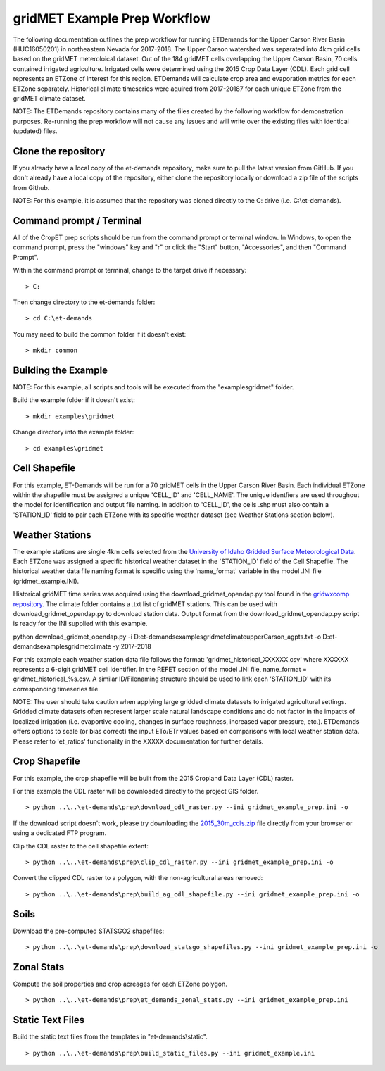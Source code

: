 
gridMET Example Prep Workflow
===================
The following documentation outlines the prep workflow for running ETDemands for
the Upper Carson River Basin (HUC16050201) in northeastern Nevada for 2017-2018.
The Upper Carson watershed was separated into 4km grid cells based on the
gridMET meteroloical dataset. Out of the 184 gridMET cells overlapping the Upper
Carson Basin, 70 cells contained irrigated agriculture. Irrigated cells were
determined using the 2015 Crop Data Layer (CDL). Each grid cell represents an
ETZone of interest for this region. ETDemands will calculate crop area and
evaporation metrics for each ETZone separately. Historical climate timeseries
were aquired from 2017-20187 for each unique ETZone from the gridMET climate
dataset.

NOTE: The ETDemands repository contains many of the files created by the
following workflow for demonstration purposes. Re-running the prep workflow
will not cause any issues and will write over the existing files with identical
(updated) files.

Clone the repository
--------------------
If you already have a local copy of the et-demands repository, make sure to pull
the latest version from GitHub.  If you don't already have a local copy of the
repository, either clone the repository locally or download a zip file of the
scripts from Github.

NOTE: For this example, it is assumed that the repository was cloned directly to
the C: drive (i.e. C:\\et-demands).

Command prompt / Terminal
-------------------------
All of the CropET prep scripts should be run from the command prompt or terminal
window.  In Windows, to open the command prompt, press the "windows" key and "r"
or click the "Start" button, "Accessories", and then "Command Prompt".

Within the command prompt or terminal, change to the target drive if necessary::

    > C:

Then change directory to the et-demands folder::

    > cd C:\et-demands

You may need to build the common folder if it doesn't exist::

    > mkdir common

Building the Example
--------------------
NOTE: For this example, all scripts and tools will be executed from the "examples\gridmet" folder.

Build the example folder if it doesn't exist::

    > mkdir examples\gridmet

Change directory into the example folder::

    > cd examples\gridmet

Cell Shapefile
--------------
For this example, ET-Demands will be run for a 70 gridMET cells in the Upper
Carson River Basin. Each individual ETZone within the shapefile must be assigned
a unique 'CELL_ID' and 'CELL_NAME'. The unique identfiers are used throughout
the model for identification and output file naming. In addition to 'CELL_ID',
the cells .shp must also contain a 'STATION_ID' field to pair each ETZone with
its specific weather dataset (see Weather Stations section below).

Weather Stations
----------------
The example stations are single 4km cells selected from the
`University of Idaho Gridded Surface Meteorological Data
<http://metdata.northwestknowledge.net/>`_. Each ETZone was assigned a specific
historical weather dataset in the 'STATION_ID' field of the Cell Shapefile.
The historical weather data file naming format is specific using the
'name_format' variable in the model .INI file (gridmet_example.INI).

Historical gridMET time series was acquired using the download_gridmet_opendap.py tool
found in the `gridwxcomp repository <https://github.com/WSWUP/gridwxcomp/>`_. The climate folder contains a .txt list of gridMET stations. This can be used with download_gridmet_opendap.py to download station
data. Output format from the download_gridmet_opendap.py script is ready for the INI supplied with this example.

python download_gridmet_opendap.py -i D:\et-demands\examples\gridmet\climate\upperCarson_agpts.txt -o D:\et-demands\examples\gridmet\climate -y 2017-2018

For this example each weather station data file follows the format:
'gridmet_historical_XXXXXX.csv' where XXXXXX represents a 6-digit gridMET cell identifier.
In the REFET section of the model .INI file, name_format = gridmet_historical_%s.csv.
A similar ID/Filenaming structure should be used to link each 'STATION_ID' with its corresponding timeseries file.

NOTE: The user should take caution when applying large gridded climate datasets to irrigated agricultural settings.
Gridded climate datasets often represent larger scale natural landscape conditions and do not factor in the impacts of
localized irrigation (i.e. evaportive cooling, changes in surface roughness, increased vapor pressure, etc.). ETDemands
offers options to scale (or bias correct) the input ETo/ETr values based on comparisons with local weather
station data. Please refer to 'et_ratios' functionality in the XXXXX documentation for further details.


Crop Shapefile
--------------
For this example, the crop shapefile will be built from the 2015 Cropland Data
Layer (CDL) raster.

For this example the CDL raster will be downloaded directly to the project GIS
folder. ::

    > python ..\..\et-demands\prep\download_cdl_raster.py --ini gridmet_example_prep.ini -o

If the download script doesn't work, please try downloading the
`2015_30m_cdls.zip <ftp://ftp.nass.usda.gov/download/res/2010_30m_cdls.zip>`_
file directly from your browser or using a dedicated FTP program.

Clip the CDL raster to the cell shapefile extent::

    > python ..\..\et-demands\prep\clip_cdl_raster.py --ini gridmet_example_prep.ini -o

Convert the clipped CDL raster to a polygon, with the non-agricultural areas
removed::

    > python ..\..\et-demands\prep\build_ag_cdl_shapefile.py --ini gridmet_example_prep.ini -o

Soils
-----
Download the pre-computed STATSGO2 shapefiles::

    > python ..\..\et-demands\prep\download_statsgo_shapefiles.py --ini gridmet_example_prep.ini -o

Zonal Stats
-----------
Compute the soil properties and crop acreages for each ETZone polygon. ::

    > python ..\..\et-demands\prep\et_demands_zonal_stats.py --ini gridmet_example_prep.ini

Static Text Files
-----------------
Build the static text files from the templates in "et-demands\\static". ::

    > python ..\..\et-demands\prep\build_static_files.py --ini gridmet_example.ini
